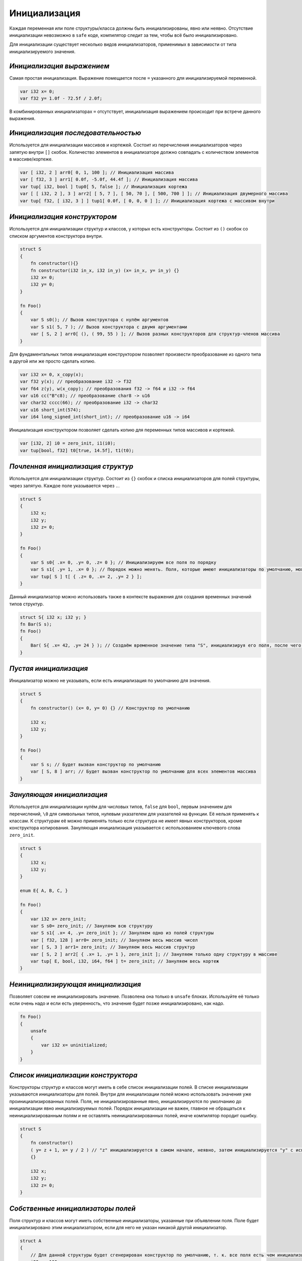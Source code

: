 Инициализация
=============

Каждая переменная или поле структуры/класса должны быть инициализированы, явно или неявно.
Отсутствие инициализации невозможно в ``safe`` коде, компилятор следит за тем, чтобы всё было инициализировано.

Для инициализации существует несколько видов инициализаторов, применимых в зависимости от типа инициализируемого значения.

**************************
*Инициализация выражением*
**************************

Самая простая инициализация. Выражение помещается после ``=`` указанного для инициализируемой переменной.

.. code-block:: u_spr

   var i32 x= 0;
   var f32 y= 1.0f - 72.5f / 2.0f;

В комбинированных инициализаторах ``=`` отсутствует, инициализация выражением происходит при встрече данного выражения.

***********************************
*Инициализация последовательностью*
***********************************

Используется для инициализации массивов и кортежей. Состоит из перечисления инициализаторов через запятую внутри ``[]`` скобок.
Количество элементов в инициализаторе должно совпадать с количеством элементов в массиве/кортеже.

.. code-block:: u_spr

   var [ i32, 2 ] arr0[ 0, 1, 100 ]; // Инициализация массива
   var [ f32, 3 ] arr1[ 0.0f, -5.0f, 44.4f ]; // Инициализация массива
   var tup[ i32, bool ] tup0[ 5, false ]; // Инициализация кортежа
   var [ [ i32, 2 ], 3 ] arr2[ [ 5, 7 ], [ 50, 70 ], [ 500, 700 ] ]; // Инициализация двумерного массива
   var tup[ f32, [ i32, 3 ] ] tup1[ 0.0f, [ 0, 0, 0 ] ]; // Инициализация кортежа с массивом внутри

*****************************
*Инициализация конструктором*
*****************************

Используется для инициализации структур и классов, у которых есть конструкторы. Состоит из ``()`` скобок со списком аргументов конструктора внутри.

.. code-block:: u_spr

   struct S
   {
       fn constructor(){}
       fn constructor(i32 in_x, i32 in_y) (x= in_x, y= in_y) {}
       i32 x= 0;
       i32 y= 0;
   }
   
   fn Foo()
   {
       var S s0(); // Вызов конструктора с нулём аргументов
       var S s1( 5, 7 ); // Вызов конструктора с двумя аргументами
       var [ S, 2 ] arr0[ (), ( 99, 55 ) ]; // Вызов разных конструкторов для структур-членов массива
   }

Для фундаментальных типов инициализация конструктором позволяет произвести преобразование из одного типа в другой или же просто сделать копию.

.. code-block:: u_spr

   var i32 x= 0, x_copy(x);
   var f32 y(x); // преобразование i32 -> f32
   var f64 z(y), w(x_copy); // преобразования f32 -> f64 и i32 -> f64
   var u16 cc("B"c8); // преобразование char8 -> u16
   var char32 cccc(66); // преобразование i32 -> char32
   var u16 short_int(574);
   var i64 long_signed_int(short_int); // преобразование u16 -> i64

Инициализация конструктором позволяет сделать копию для переменных типов массивов и кортежей.

.. code-block:: u_spr

   var [i32, 2] i0 = zero_init, i1(i0);
   var tup[bool, f32] t0[true, 14.5f], t1(t0);


**********************************
*Почленная инициализация структур*
**********************************

Используется для инициализации структур. Состоит из ``{}`` скобок и списка инициализаторов для полей структуры, через запятую. Каждое поле указывается через ``.``.

.. code-block:: u_spr

   struct S
   {
       i32 x;
       i32 y;
       i32 z= 0;
   }
   
   fn Foo()
   {
       var S s0{ .x= 0, .y= 0, .z= 0 }; // Инициализируем все поля по порядку
       var S s1{ .y= 1, .x= 0 }; // Порядок можно менять. Поля, которые имеют инициализаторы по умолчанию, можно не указывать
       var tup[ S ] t[ { .z= 0, .x= 2, .y= 2 } ];
   }

Данный инициализатор можно использовать также в контексте выражения для создания временных значений типов структур.

.. code-block:: u_spr

   struct S{ i32 x; i32 y; }
   fn Bar(S s);
   fn Foo()
   {
       Bar( S{ .x= 42, .y= 24 } ); // Создаём временное значение типа "S", инициализируя его поля, после чего передаём его в функцию.
   }

**********************
*Пустая инициализация*
**********************

Инициализатор можно не указывать, если есть инициализация по умолчанию для значения.

.. code-block:: u_spr

   struct S
   {
       fn constructor() (x= 0, y= 0) {} // Конструктор по умолчанию
   
       i32 x;
       i32 y;
   }
   
   fn Foo()
   {
       var S s; // Будет вызван конструктор по умолчанию
       var [ S, 8 ] arr; // Будет вызван конструктор по умолчанию для всех элементов массива
   }

**************************
*Зануляющая инициализация*
**************************

Используется для инициализации нулём для числовых типов, ``false`` для ``bool``, первым значением для перечислений, ``\0`` для символьных типов, нулевым указателем для указателей на функции.
Её нельзя применять к классам. К структурам её можно применять только если структура не имеет явных конструкторов, кроме конструктора копирования.
Зануляющая инициализация указывается с использованием ключевого слова ``zero_init``.

.. code-block:: u_spr

   struct S
   {
       i32 x;
       i32 y;
   }
   
   enum E{ A, B, C, }

   fn Foo()
   {
       var i32 x= zero_init;
       var S s0= zero_init; // Зануляем всю структуру
       var S s1{ .x= 4, .y= zero_init }; // Зануляем одно из полей структуры
       var [ f32, 128 ] arr0= zero_init; // Зануляем весь массив чисел
       var [ S, 3 ] arr1= zero_init; // Зануляем весь массив структур
       var [ S, 2 ] arr2[ { .x= 1, .y= 1 }, zero_init ]; // Зануляем только одну структуру в массиве
       var tup[ E, bool, i32, i64, f64 ] t= zero_init; // Зануляем весь кортеж
   }

**********************************
*Неинициализирующая инициализация*
**********************************

Позволяет совсем не инициализировать значение. Позволена она только в ``unsafe`` блоках.
Используйте её только если очень надо и если есть уверенность, что значение будет позже инициализировано, как надо.

.. code-block:: u_spr

   fn Foo()
   {
       unsafe
       {
           var i32 x= uninitialized;
       }
   }
   
***********************************
*Список инициализации конструктора*
***********************************

Конструкторы структур и классов могут иметь в себе список инициализации полей.
В списке инициализации указываются инициализаторы для полей. Внутри для инициализации полей можно использовать значения уже проинициализированных полей.
Поля, не инициализированные явно, инициализируются по умолчанию до инициализации явно инициализируемых полей.
Порядок инициализации не важен, главное не обращаться к неинициализированным полям и не оставлять неинициализированных полей, иначе компилятор породит ошибку.

.. code-block:: u_spr

   struct S
   {
       fn constructor()
       ( y= z + 1, x= y / 2 ) // "z" инициализируется в самом начале, неявно, затем инициализируется "y" с использованием значения "z" и "x" с использованием инициализированного ранее значения "x"
       {}

       i32 x;
       i32 y;
       i32 z= 0;
   }

**********************************
*Собственные инициализаторы полей*
**********************************

Поля структур и классов могут иметь собственные инициализаторы, указанные при объявлении поля.
Поле будет инициализировано этим инициализатором, если для него не указан никакой другой инициализатор.

.. code-block:: u_spr

   struct A
   {
       // Для данной структуры будет сгенерирован конструктор по умолчанию, т. к. все поля есть чем инициализировать
       i32 x= 100;
   }
   
   struct Vec
   {
      fn constructor() () {} // Поля инициализируются по умолчанию
      fn constructor(i32 in_x, i32 in_y) (x= in_x, y= in_y) {} // Поля инициализируются указанными значениями, инициализатор по умолчанию не используется
      i32 x= 0;
      i32 y= 0;
   }
   
   struct SimpleVec
   {
       A a; // Поле имеет инициализатор по умолчанию, т. к. "A" имеет конструктор по умолчанию
       i32 x= 0;
       i32 y= 0;
   }
   
   fn Foo()
   {
       var A a; // Будет вызыван сгенерированный конструктор по умолчанию. Сгенерируется он потому, что все поля имеют инициализаторы.
       var Vec v0(), v1, v2( 10, -5 ); // В первых двух случаях поля будут инициализированы по умолчанию, в третьем - указанными в конструкторе значениями.
       var SimpleVec v3{}; // В инициализаторе структуре опущенные поля инициализируются значениями по умолчанию
   }
